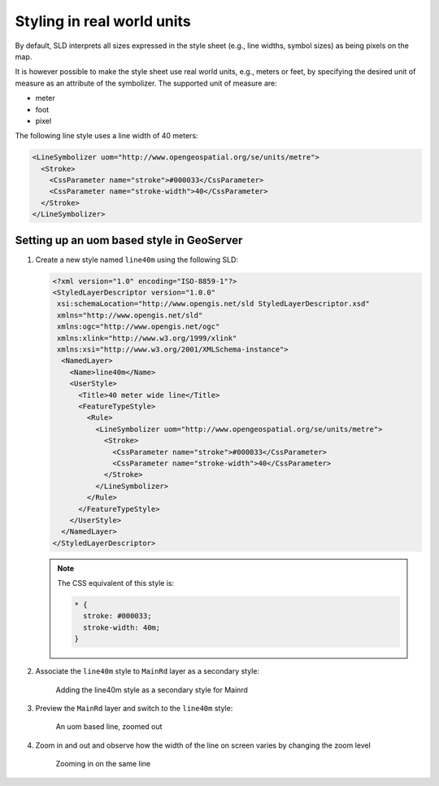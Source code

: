 .. module:: geoserver.pretty_maps
   :synopsis: Styling in real world units


Styling in real world units
===========================

By default, SLD interprets all sizes expressed in the style sheet (e.g., line widths, symbol sizes) as being pixels on the map.

It is however possible to make the style sheet use real world units, e.g., meters or feet, by specifying the desired unit of measure as an attribute of the symbolizer. The supported unit of measure are:

* meter
* foot
* pixel

The following line style uses a line width of 40 meters:

.. code-block:: xml


  <LineSymbolizer uom="http://www.opengeospatial.org/se/units/metre">
    <Stroke>
      <CssParameter name="stroke">#000033</CssParameter>
      <CssParameter name="stroke-width">40</CssParameter>
    </Stroke>
  </LineSymbolizer>


Setting up an uom based style in GeoServer
-----------------------------------------

#. Create a new style named ``line40m`` using the following SLD:

   .. code-block:: xml

    <?xml version="1.0" encoding="ISO-8859-1"?>
    <StyledLayerDescriptor version="1.0.0"
     xsi:schemaLocation="http://www.opengis.net/sld StyledLayerDescriptor.xsd"
     xmlns="http://www.opengis.net/sld"
     xmlns:ogc="http://www.opengis.net/ogc"
     xmlns:xlink="http://www.w3.org/1999/xlink"
     xmlns:xsi="http://www.w3.org/2001/XMLSchema-instance">
      <NamedLayer>
        <Name>line40m</Name>
        <UserStyle>
          <Title>40 meter wide line</Title>
          <FeatureTypeStyle>
            <Rule>
              <LineSymbolizer uom="http://www.opengeospatial.org/se/units/metre">
                <Stroke>
                  <CssParameter name="stroke">#000033</CssParameter>
                  <CssParameter name="stroke-width">40</CssParameter>
                </Stroke>
              </LineSymbolizer>
            </Rule>
          </FeatureTypeStyle>
        </UserStyle>
      </NamedLayer>
    </StyledLayerDescriptor>

   .. note:: The CSS equivalent of this style is:

    .. code-block:: css

        * {
          stroke: #000033;
          stroke-width: 40m;
        }

#. Associate the ``line40m`` style to ``MainRd`` layer as a secondary style:

   .. figure:: img/secondary-line-uom.png

      Adding the line40m style as a secondary style for Mainrd

#. Preview the ``MainRd`` layer and switch to the ``line40m`` style:

   .. figure:: img/uom-zoom1.png
     
      An uom based line, zoomed out

#. Zoom in and out and observe how the width of the line on screen varies by changing the zoom level

  .. figure:: img/uom-zoom2.png
   
     Zooming in on the same line
